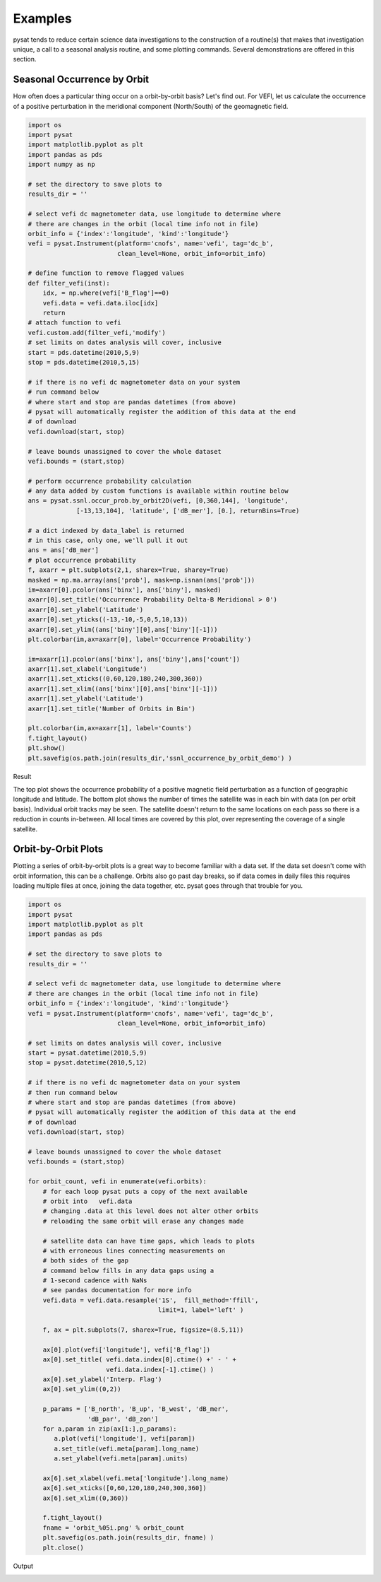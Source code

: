 Examples
========

pysat tends to reduce certain science data investigations to the construction of a routine(s) that makes that investigation unique, a call to a seasonal analysis routine, and some plotting commands. Several demonstrations are offered in this section.

Seasonal Occurrence by Orbit
----------------------------

How often does a particular thing occur on a orbit-by-orbit basis? Let's find out. For VEFI, let us calculate the occurrence of a positive perturbation in the meridional component (North/South) of the geomagnetic field.

.. code:: python

   import os
   import pysat
   import matplotlib.pyplot as plt
   import pandas as pds
   import numpy as np

   # set the directory to save plots to
   results_dir = ''

   # select vefi dc magnetometer data, use longitude to determine where
   # there are changes in the orbit (local time info not in file)
   orbit_info = {'index':'longitude', 'kind':'longitude'}
   vefi = pysat.Instrument(platform='cnofs', name='vefi', tag='dc_b', 
                           clean_level=None, orbit_info=orbit_info)

   # define function to remove flagged values
   def filter_vefi(inst):
       idx, = np.where(vefi['B_flag']==0)
       vefi.data = vefi.data.iloc[idx]
       return
   # attach function to vefi 
   vefi.custom.add(filter_vefi,'modify')
   # set limits on dates analysis will cover, inclusive
   start = pds.datetime(2010,5,9)
   stop = pds.datetime(2010,5,15)

   # if there is no vefi dc magnetometer data on your system 
   # run command below
   # where start and stop are pandas datetimes (from above)
   # pysat will automatically register the addition of this data at the end    
   # of download
   vefi.download(start, stop)

   # leave bounds unassigned to cover the whole dataset 
   vefi.bounds = (start,stop)

   # perform occurrence probability calculation
   # any data added by custom functions is available within routine below
   ans = pysat.ssnl.occur_prob.by_orbit2D(vefi, [0,360,144], 'longitude', 
                [-13,13,104], 'latitude', ['dB_mer'], [0.], returnBins=True)

   # a dict indexed by data_label is returned
   # in this case, only one, we'll pull it out
   ans = ans['dB_mer']
   # plot occurrence probability
   f, axarr = plt.subplots(2,1, sharex=True, sharey=True)
   masked = np.ma.array(ans['prob'], mask=np.isnan(ans['prob']))                                   
   im=axarr[0].pcolor(ans['binx'], ans['biny'], masked)
   axarr[0].set_title('Occurrence Probability Delta-B Meridional > 0')
   axarr[0].set_ylabel('Latitude')
   axarr[0].set_yticks((-13,-10,-5,0,5,10,13))
   axarr[0].set_ylim((ans['biny'][0],ans['biny'][-1]))
   plt.colorbar(im,ax=axarr[0], label='Occurrence Probability')

   im=axarr[1].pcolor(ans['binx'], ans['biny'],ans['count'])
   axarr[1].set_xlabel('Longitude')  
   axarr[1].set_xticks((0,60,120,180,240,300,360))
   axarr[1].set_xlim((ans['binx'][0],ans['binx'][-1]))
   axarr[1].set_ylabel('Latitude')
   axarr[1].set_title('Number of Orbits in Bin')

   plt.colorbar(im,ax=axarr[1], label='Counts')
   f.tight_layout()                                 
   plt.show()
   plt.savefig(os.path.join(results_dir,'ssnl_occurrence_by_orbit_demo') )

Result

.. image:: ../images/ssnl_occurrence_by_orbit_demo.png

The top plot shows the occurrence probability of a positive magnetic field perturbation as a function of geographic longitude and latitude. The bottom plot shows the number of times  the satellite was in each bin with data (on per orbit basis). Individual orbit tracks may be seen. The satellite doesn't return to the same locations on each pass so there is a reduction in counts in-between. All local times are covered by this plot, over representing the coverage of a single satellite.

Orbit-by-Orbit Plots
--------------------

Plotting a series of orbit-by-orbit plots is a great way to become familiar with a data set. If the data set doesn't come with orbit information, this can be a challenge. Orbits also go past day breaks, so if data comes in daily files this requires loading multiple files at once, joining the data together, etc. pysat goes through that trouble for you.

.. code:: python

   import os
   import pysat
   import matplotlib.pyplot as plt
   import pandas as pds

   # set the directory to save plots to
   results_dir = ''

   # select vefi dc magnetometer data, use longitude to determine where
   # there are changes in the orbit (local time info not in file)
   orbit_info = {'index':'longitude', 'kind':'longitude'}
   vefi = pysat.Instrument(platform='cnofs', name='vefi', tag='dc_b', 
                           clean_level=None, orbit_info=orbit_info)

   # set limits on dates analysis will cover, inclusive
   start = pysat.datetime(2010,5,9)
   stop = pysat.datetime(2010,5,12)

   # if there is no vefi dc magnetometer data on your system
   # then run command below
   # where start and stop are pandas datetimes (from above)
   # pysat will automatically register the addition of this data at the end 
   # of download
   vefi.download(start, stop)

   # leave bounds unassigned to cover the whole dataset 
   vefi.bounds = (start,stop)

   for orbit_count, vefi in enumerate(vefi.orbits):
       # for each loop pysat puts a copy of the next available 
       # orbit into   vefi.data
       # changing .data at this level does not alter other orbits
       # reloading the same orbit will erase any changes made
    
       # satellite data can have time gaps, which leads to plots
       # with erroneous lines connecting measurements on 
       # both sides of the gap
       # command below fills in any data gaps using a 
       # 1-second cadence with NaNs
       # see pandas documentation for more info
       vefi.data = vefi.data.resample('1S',  fill_method='ffill', 
                                      limit=1, label='left' )

       f, ax = plt.subplots(7, sharex=True, figsize=(8.5,11))
    
       ax[0].plot(vefi['longitude'], vefi['B_flag'])
       ax[0].set_title( vefi.data.index[0].ctime() +' - ' + 
                        vefi.data.index[-1].ctime() )
       ax[0].set_ylabel('Interp. Flag')
       ax[0].set_ylim((0,2))
    
       p_params = ['B_north', 'B_up', 'B_west', 'dB_mer',
		   'dB_par', 'dB_zon']
       for a,param in zip(ax[1:],p_params):	
          a.plot(vefi['longitude'], vefi[param])
          a.set_title(vefi.meta[param].long_name)
          a.set_ylabel(vefi.meta[param].units)
    
       ax[6].set_xlabel(vefi.meta['longitude'].long_name)
       ax[6].set_xticks([0,60,120,180,240,300,360])
       ax[6].set_xlim((0,360))   
    
       f.tight_layout()
       fname = 'orbit_%05i.png' % orbit_count
       plt.savefig(os.path.join(results_dir, fname) )
       plt.close()

Output

.. image:: ../images/orbit_00000.png

